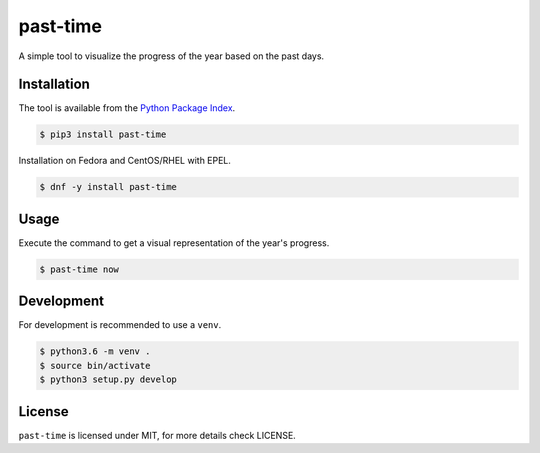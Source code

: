 past-time
=========

A simple tool to visualize the progress of the year based on the past days.

Installation
------------

The tool is available from the `Python Package Index <https://pypi.python
.org/pypi>`_.

.. code:: bash

    $ pip3 install past-time

Installation on Fedora and CentOS/RHEL with EPEL.

.. code:: bash

    $ dnf -y install past-time

Usage
-----

Execute the command to get a visual representation of the year's progress.

.. code:: bash

    $ past-time now

Development
-----------

For development is recommended to use a ``venv``.

.. code:: bash

    $ python3.6 -m venv .
    $ source bin/activate
    $ python3 setup.py develop

License
-------

``past-time`` is licensed under MIT, for more details check LICENSE.